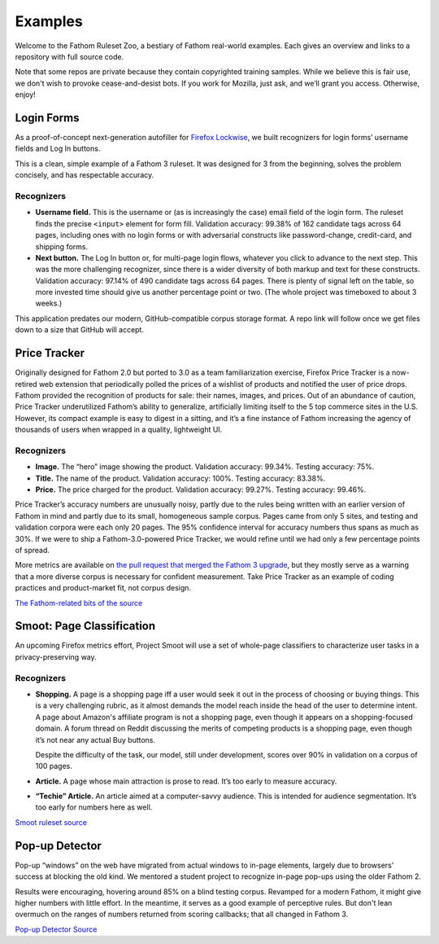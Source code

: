 ========
Examples
========

Welcome to the Fathom Ruleset Zoo, a bestiary of Fathom real-world examples. Each gives an overview and links to a repository with full source code.

Note that some repos are private because they contain copyrighted training samples. While we believe this is fair use, we don't wish to provoke cease-and-desist bots. If you work for Mozilla, just ask, and we’ll grant you access. Otherwise, enjoy!

Login Forms
===========

As a proof-of-concept next-generation autofiller for `Firefox Lockwise <https://www.mozilla.org/en-US/firefox/lockwise/>`_, we built recognizers for login forms’ username fields and Log In buttons.

This is a clean, simple example of a Fathom 3 ruleset. It was designed for 3 from the beginning, solves the problem concisely, and has respectable accuracy.

Recognizers
-----------

* **Username field.** This is the username or (as is increasingly the case) email field of the login form. The ruleset finds the precise ``<input>`` element for form fill. Validation accuracy: 99.38% of 162 candidate tags across 64 pages, including ones with no login forms or with adversarial constructs like password-change, credit-card, and shipping forms.
* **Next button.** The Log In button or, for multi-page login flows, whatever you click to advance to the next step. This was the more challenging recognizer, since there is a wider diversity of both markup and text for these constructs. Validation accuracy: 97.14% of 490 candidate tags across 64 pages. There is plenty of signal left on the table, so more invested time should give us another percentage point or two. (The whole project was timeboxed to about 3 weeks.)

This application predates our modern, GitHub-compatible corpus storage format. A repo link will follow once we get files down to a size that GitHub will accept.

Price Tracker
=============

Originally designed for Fathom 2.0 but ported to 3.0 as a team familiarization exercise, Firefox Price Tracker is a now-retired web extension that periodically polled the prices of a wishlist of products and notified the user of price drops. Fathom provided the recognition of products for sale: their names, images, and prices. Out of an abundance of caution, Price Tracker underutilized Fathom’s ability to generalize, artificially limiting itself to the 5 top commerce sites in the U.S. However, its compact example is easy to digest in a sitting, and it’s a fine instance of Fathom increasing the agency of thousands of users when wrapped in a quality, lightweight UI.

Recognizers
-----------

* **Image.** The “hero” image showing the product. Validation accuracy: 99.34%. Testing accuracy: 75%.
* **Title.** The name of the product. Validation accuracy: 100%. Testing accuracy: 83.38%.
* **Price.** The price charged for the product. Validation accuracy: 99.27%. Testing accuracy: 99.46%.

Price Tracker’s accuracy numbers are unusually noisy, partly due to the rules being written with an earlier version of Fathom in mind and partly due to its small, homogeneous sample corpus. Pages came from only 5 sites, and testing and validation corpora were each only 20 pages. The 95% confidence interval for accuracy numbers thus spans as much as 30%. If we were to ship a Fathom-3.0-powered Price Tracker, we would refine until we had only a few percentage points of spread.

More metrics are available on `the pull request that merged the Fathom 3 upgrade <https://github.com/mozilla/price-tracker/pull/317>`_, but they mostly serve as a warning that a more diverse corpus is necessary for confident measurement. Take Price Tracker as an example of coding practices and product-market fit, not corpus design.

`The Fathom-related bits of the source <https://github.com/mozilla/price-tracker/blob/master/src/extraction/fathom/ruleset_factory.js>`_

Smoot: Page Classification
==========================

An upcoming Firefox metrics effort, Project Smoot will use a set of whole-page classifiers to characterize user tasks in a privacy-preserving way. 

Recognizers
-----------
* **Shopping.** A page is a shopping page iff a user would seek it out in the process of choosing or buying things. This is a very challenging rubric, as it almost demands the model reach inside the head of the user to determine intent. A page about Amazon's affiliate program is not a shopping page, even though it appears on a shopping-focused domain. A forum thread on Reddit discussing the merits of competing products is a shopping page, even though it’s not near any actual Buy buttons.

  Despite the difficulty of the task, our model, still under development, scores over 90% in validation on a corpus of 100 pages.
* **Article.** A page whose main attraction is prose to read. It’s too early to measure accuracy.
* **“Techie” Article.** An article aimed at a computer-savvy audience. This is intended for audience segmentation. It’s too early for numbers here as well.

`Smoot ruleset source <https://github.com/mozilla-services/fathom-smoot>`_

Pop-up Detector
===============

Pop-up “windows” on the web have migrated from actual windows to in-page elements, largely due to browsers’ success at blocking the old kind. We mentored a student project to recognize in-page pop-ups using the older Fathom 2.

Results were encouraging, hovering around 85% on a blind testing corpus. Revamped for a modern Fathom, it might give higher numbers with little effort. In the meantime, it serves as a good example of perceptive rules. But don't lean overmuch on the ranges of numbers returned from scoring callbacks; that all changed in Fathom 3.

`Pop-up Detector Source <https://github.com/capstone-2018873/fathom-trainees/tree/master/src/models>`_
